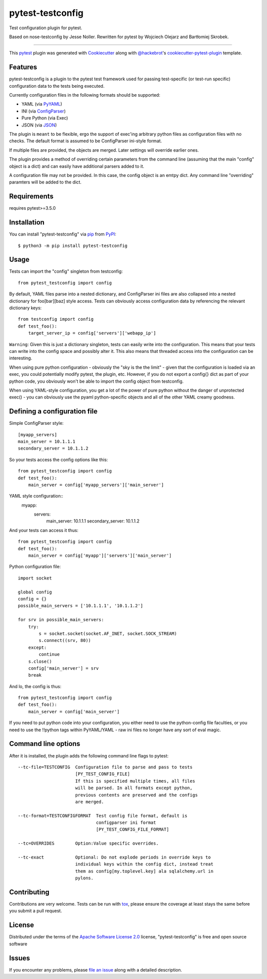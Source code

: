 =================
pytest-testconfig
=================

.. image:: https://img.shields.io/pypi/v/pytest-testconfig.svg
    :target: https://pypi.org/project/pytest-testconfig
    :alt: PyPI version

.. image:: https://img.shields.io/pypi/pyversions/pytest-testconfig.svg
    :target: https://pypi.org/project/pytest-testconfig
    :alt: Python versions

.. image:: https://travis-ci.org/wojole/pytest-testconfig.svg?branch=master
    :target: https://travis-ci.org/wojole/pytest-testconfig
    :alt: See Build Status on Travis CI

.. image:: https://ci.appveyor.com/api/projects/status/github/wojole/pytest-testconfig?branch=master
    :target: https://ci.appveyor.com/project/wojole/pytest-testconfig/branch/master
    :alt: See Build Status on AppVeyor

Test configuration plugin for pytest.

Based on nose-testconfig by Jesse Noller. Rewritten for pytest by Wojciech Olejarz and Bartłomiej Skrobek.

----

This `pytest`_ plugin was generated with `Cookiecutter`_ along with `@hackebrot`_'s `cookiecutter-pytest-plugin`_ template.


Features
--------
pytest-testconfig is a plugin to the pytest test framework used for passing test-specific (or test-run specific) configuration data
to the tests being executed.

Currently configuration files in the following formats should be supported:

- YAML (via `PyYAML <http://pypi.python.org/pypi/PyYAML/>`_)
- INI (via `ConfigParser <http://docs.python.org/lib/module-ConfigParser.html>`_)
- Pure Python (via Exec)
- JSON (via `JSON <http://docs.python.org/library/json.html>`_)

The plugin is ``meant`` to be flexible, ergo the support of exec'ing arbitrary
python files as configuration files with no checks. The default format is
assumed to be ConfigParser ini-style format.

If multiple files are provided, the objects are merged. Later settings will
override earlier ones.

The plugin provides a method of overriding certain parameters from the command
line (assuming that the main "config" object is a dict) and can easily have
additional parsers added to it.

A configuration file may not be provided. In this case, the config object is an
emtpy dict. Any command line "overriding" paramters will be added to the dict.


Requirements
------------

requires pytest>=3.5.0


Installation
------------

You can install "pytest-testconfig" via `pip`_ from `PyPI`_::

    $ python3 -m pip install pytest-testconfig


Usage
-----

Tests can import the "config" singleton from testconfig::

    from pytest_testconfig import config

By default, YAML files parse into a nested dictionary, and ConfigParser ini
files are also collapsed into a nested dictionary for foo[bar][baz] style
access. Tests can obviously access configuration data by referencing the
relevant dictionary keys::

    from testconfig import config
    def test_foo():
        target_server_ip = config['servers']['webapp_ip']

``Warning``: Given this is just a dictionary singleton, tests can easily write
into the configuration. This means that your tests can write into the config
space and possibly alter it. This also means that threaded access into the
configuration can be interesting.

When using pure python configuration - obviously the "sky is the the limit" -
given that the configuration is loaded via an exec, you could potentially
modify pytest, the plugin, etc. However, if you do not export a config{} dict
as part of your python code, you obviously won't be able to import the
config object from testconfig.

When using YAML-style configuration, you get a lot of the power of pure python
without the danger of unprotected exec() - you can obviously use the pyaml
python-specific objects and all of the other YAML creamy goodness.

Defining a configuration file
-----------------------------

Simple ConfigParser style::

    [myapp_servers]
    main_server = 10.1.1.1
    secondary_server = 10.1.1.2

So your tests access the config options like this::

    from pytest_testconfig import config
    def test_foo():
        main_server = config['myapp_servers']['main_server']

YAML style configuration::
    myapp:
        servers:
            main_server: 10.1.1.1
            secondary_server: 10.1.1.2

And your tests can access it thus::

    from pytest_testconfig import config
    def test_foo():
        main_server = config['myapp']['servers']['main_server']

Python configuration file::

    import socket

    global config
    config = {}
    possible_main_servers = ['10.1.1.1', '10.1.1.2']

    for srv in possible_main_servers:
        try:
            s = socket.socket(socket.AF_INET, socket.SOCK_STREAM)
            s.connect((srv, 80))
        except:
            continue
        s.close()
        config['main_server'] = srv
        break

And lo, the config is thus::

    from pytest_testconfig import config
    def test_foo():
        main_server = config['main_server']

If you need to put python code into your configuration, you either need to use
the python-config file faculties, or you need to use the !!python tags within
PyYAML/YAML - raw ini files no longer have any sort of eval magic.

Command line options
--------------------

After it is installed, the plugin adds the following command line flags to
pytest::

    --tc-file=TESTCONFIG  Configuration file to parse and pass to tests
                          [PY_TEST_CONFIG_FILE]
                          If this is specified multiple times, all files
                          will be parsed. In all formats except python,
                          previous contents are preserved and the configs
                          are merged.

    --tc-format=TESTCONFIGFORMAT  Test config file format, default is
                                  configparser ini format
                                  [PY_TEST_CONFIG_FILE_FORMAT]

    --tc=OVERRIDES        Option:Value specific overrides.

    --tc-exact            Optional: Do not explode periods in override keys to
                          individual keys within the config dict, instead treat
                          them as config[my.toplevel.key] ala sqlalchemy.url in
                          pylons.

Contributing
------------
Contributions are very welcome. Tests can be run with `tox`_, please ensure
the coverage at least stays the same before you submit a pull request.

License
-------

Distributed under the terms of the `Apache Software License 2.0`_ license, "pytest-testconfig" is free and open source software


Issues
------

If you encounter any problems, please `file an issue`_ along with a detailed description.

.. _`Cookiecutter`: https://github.com/audreyr/cookiecutter
.. _`@hackebrot`: https://github.com/hackebrot
.. _`MIT`: http://opensource.org/licenses/MIT
.. _`BSD-3`: http://opensource.org/licenses/BSD-3-Clause
.. _`GNU GPL v3.0`: http://www.gnu.org/licenses/gpl-3.0.txt
.. _`Apache Software License 2.0`: http://www.apache.org/licenses/LICENSE-2.0
.. _`cookiecutter-pytest-plugin`: https://github.com/pytest-dev/cookiecutter-pytest-plugin
.. _`file an issue`: https://github.com/wojole/pytest-testconfig/issues
.. _`pytest`: https://github.com/pytest-dev/pytest
.. _`tox`: https://tox.readthedocs.io/en/latest/
.. _`pip`: https://pypi.org/project/pip/
.. _`PyPI`: https://pypi.org/project
